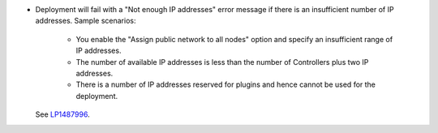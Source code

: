 * Deployment will fail with a "Not enough IP addresses" error message
  if there is an insufficient number of IP addresses.
  Sample scenarios:

   * You enable the "Assign public network to all nodes" option and
     specify an insufficient range of IP addresses.
   * The number of available IP addresses is less than the number
     of Controllers plus two IP addresses.
   * There is a number of IP addresses reserved for plugins and hence
     cannot be used for the deployment.
  
  See `LP1487996 <https://bugs.launchpad.net/fuel/7.0.x/+bug/1487996>`_.
